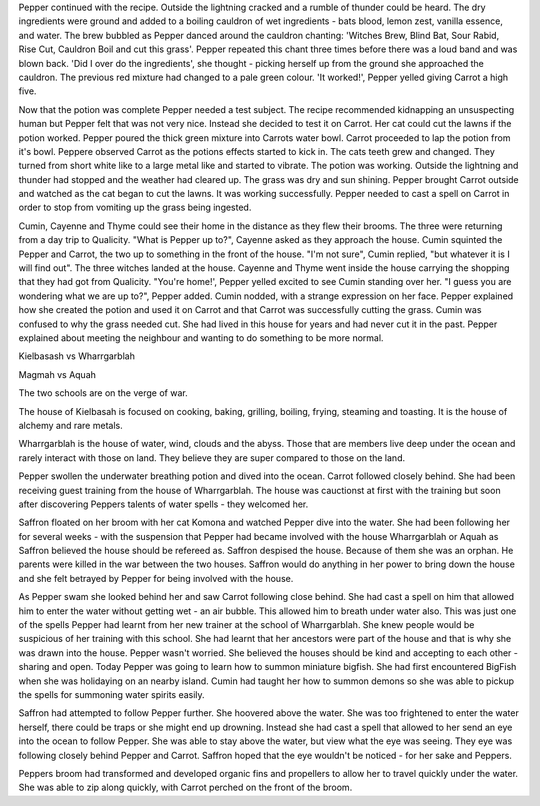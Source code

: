 Pepper continued with the recipe. Outside the lightning cracked and a rumble 
of thunder could be heard. The dry ingredients were ground and added to a 
boiling cauldron of wet ingredients - bats blood, lemon zest, vanilla essence,
and water. The brew bubbled as Pepper danced around the cauldron chanting:
'Witches Brew, Blind Bat, Sour Rabid,  Rise Cut, Cauldron Boil and cut this
grass'. Pepper repeated this chant three times before there was a loud band 
and was blown back. 'Did I over do the ingredients', she thought - picking 
herself up from the ground she approached the cauldron. The previous red mixture
had changed to a pale green colour. 'It worked!', Pepper yelled giving 
Carrot a high five. 

Now that the potion was complete Pepper needed a test subject. The recipe 
recommended kidnapping an unsuspecting human but Pepper felt that was not
very nice. Instead she decided to test it on Carrot. Her cat could cut the 
lawns if the potion worked. Pepper poured the thick green mixture into 
Carrots water bowl. Carrot proceeded to lap the potion from it's bowl. 
Peppere observed Carrot as the potions effects started to kick in. The cats
teeth grew and changed. They turned from short white like to a large metal like
and started to vibrate. The potion was working. Outside the lightning and thunder
had stopped and the weather had cleared up. The grass was dry and sun shining.
Pepper brought Carrot outside and watched as the cat began to cut the lawns.
It was working successfully. Pepper needed to cast a spell on Carrot in order
to stop from vomiting up the grass being ingested. 

Cumin, Cayenne and Thyme could see their home in the distance as they flew
their brooms. The three were returning from a day trip to Qualicity. 
"What is Pepper up to?", Cayenne asked as they approach the house. Cumin 
squinted the Pepper and Carrot, the two up to something in the front of the 
house. 
"I'm not sure", Cumin replied, "but whatever it is I will find out". The 
three witches landed at the house. Cayenne and Thyme went inside the house 
carrying the shopping that they had got from Qualicity. 
"You're home!', Pepper yelled excited to see Cumin standing over her. 
"I guess you are wondering what we are up to?", Pepper added. 
Cumin nodded, with a strange expression on her face. Pepper explained how she 
created the potion and used it on Carrot and that Carrot was successfully 
cutting the grass. Cumin was confused to why the grass needed cut. She had 
lived in this house for years and had never cut it in the past. Pepper 
explained about meeting the neighbour and wanting to do something to be more 
normal. 

Kielbasash vs Wharrgarblah

Magmah vs Aquah

The two schools are on the verge of war. 

The house of Kielbasah is focused on cooking, baking, grilling, boiling, frying,
steaming and toasting. It is the house of alchemy and rare metals. 

Wharrgarblah is the house of water, wind, clouds and the abyss. Those that are
members live deep under the ocean and rarely interact with those on land. They 
believe they are super compared to those on the land. 

Pepper swollen the underwater breathing potion and dived into the ocean. Carrot
followed closely behind. She had been receiving guest training from the house
of Wharrgarblah. The house was cauctionst at first with the training but soon
after discovering Peppers talents of water spells - they welcomed her. 

Saffron floated on her broom with her cat Komona and watched Pepper dive into 
the water. She had been following her for several weeks - with the suspension
that Pepper had became involved with the house Wharrgarblah or Aquah as Saffron
believed the house should be refereed as. Saffron despised the house. Because of 
them she was an orphan. He parents were killed in the war between the two 
houses. Saffron would do anything in her power to bring down the house and she
felt betrayed by Pepper for being involved with the house. 

As Pepper swam she looked behind her and saw Carrot following close behind. 
She had cast a spell on him that allowed him to enter the water without 
getting wet - an air bubble. This allowed him to breath under water also. 
This was just one of the spells Pepper had learnt from her new trainer at 
the school of Wharrgarblah. She knew people would be suspicious of her 
training with this school. She had learnt that her ancestors were part of the
house and that is why she was drawn into the house. Pepper wasn't worried. She
believed the houses should be kind and accepting to each other - sharing and 
open. 
Today Pepper was going to learn how to summon miniature bigfish. She had first
encountered BigFish when she was holidaying on an nearby island. Cumin had taught
her how to summon demons so she was able to pickup the spells for summoning 
water spirits easily. 

Saffron had attempted to follow Pepper further. She hoovered above the water. 
She was too frightened to enter the water herself, there could be traps or she
might end up drowning. Instead she had cast a spell that allowed to her send 
an eye into the ocean to follow Pepper. She was able to stay above the water,
but view what the eye was seeing. They eye was following closely behind Pepper
and Carrot. Saffron hoped that the eye wouldn't be noticed - for her sake and 
Peppers. 

Peppers broom had transformed and developed organic fins and propellers to 
allow her to travel quickly under the water. She was able to zip along quickly,
with Carrot perched on the front of the broom.
